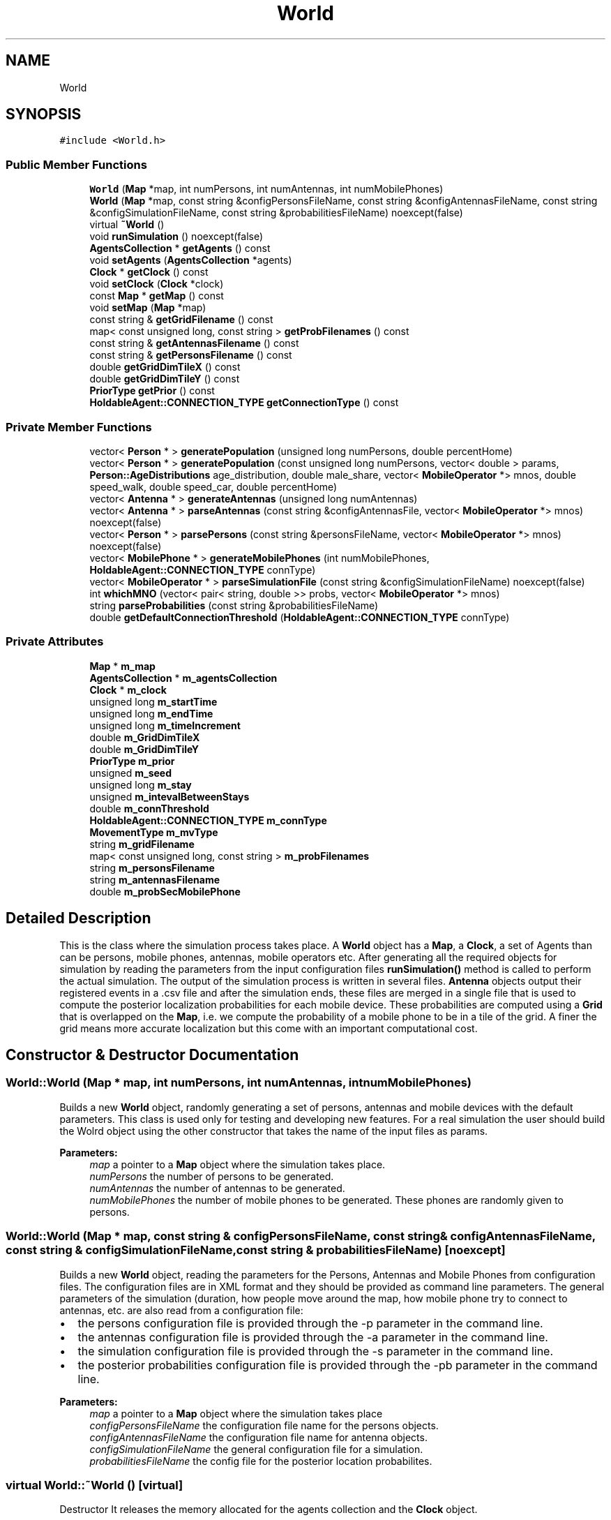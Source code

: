 .TH "World" 3 "Fri Nov 22 2019" "Simulator" \" -*- nroff -*-
.ad l
.nh
.SH NAME
World
.SH SYNOPSIS
.br
.PP
.PP
\fC#include <World\&.h>\fP
.SS "Public Member Functions"

.in +1c
.ti -1c
.RI "\fBWorld\fP (\fBMap\fP *map, int numPersons, int numAntennas, int numMobilePhones)"
.br
.ti -1c
.RI "\fBWorld\fP (\fBMap\fP *map, const string &configPersonsFileName, const string &configAntennasFileName, const string &configSimulationFileName, const string &probabilitiesFileName) noexcept(false)"
.br
.ti -1c
.RI "virtual \fB~World\fP ()"
.br
.ti -1c
.RI "void \fBrunSimulation\fP () noexcept(false)"
.br
.ti -1c
.RI "\fBAgentsCollection\fP * \fBgetAgents\fP () const"
.br
.ti -1c
.RI "void \fBsetAgents\fP (\fBAgentsCollection\fP *agents)"
.br
.ti -1c
.RI "\fBClock\fP * \fBgetClock\fP () const"
.br
.ti -1c
.RI "void \fBsetClock\fP (\fBClock\fP *clock)"
.br
.ti -1c
.RI "const \fBMap\fP * \fBgetMap\fP () const"
.br
.ti -1c
.RI "void \fBsetMap\fP (\fBMap\fP *map)"
.br
.ti -1c
.RI "const string & \fBgetGridFilename\fP () const"
.br
.ti -1c
.RI "map< const unsigned long, const string > \fBgetProbFilenames\fP () const"
.br
.ti -1c
.RI "const string & \fBgetAntennasFilename\fP () const"
.br
.ti -1c
.RI "const string & \fBgetPersonsFilename\fP () const"
.br
.ti -1c
.RI "double \fBgetGridDimTileX\fP () const"
.br
.ti -1c
.RI "double \fBgetGridDimTileY\fP () const"
.br
.ti -1c
.RI "\fBPriorType\fP \fBgetPrior\fP () const"
.br
.ti -1c
.RI "\fBHoldableAgent::CONNECTION_TYPE\fP \fBgetConnectionType\fP () const"
.br
.in -1c
.SS "Private Member Functions"

.in +1c
.ti -1c
.RI "vector< \fBPerson\fP * > \fBgeneratePopulation\fP (unsigned long numPersons, double percentHome)"
.br
.ti -1c
.RI "vector< \fBPerson\fP * > \fBgeneratePopulation\fP (const unsigned long numPersons, vector< double > params, \fBPerson::AgeDistributions\fP age_distribution, double male_share, vector< \fBMobileOperator\fP *> mnos, double speed_walk, double speed_car, double percentHome)"
.br
.ti -1c
.RI "vector< \fBAntenna\fP * > \fBgenerateAntennas\fP (unsigned long numAntennas)"
.br
.ti -1c
.RI "vector< \fBAntenna\fP * > \fBparseAntennas\fP (const string &configAntennasFile, vector< \fBMobileOperator\fP *> mnos) noexcept(false)"
.br
.ti -1c
.RI "vector< \fBPerson\fP * > \fBparsePersons\fP (const string &personsFileName, vector< \fBMobileOperator\fP *> mnos) noexcept(false)"
.br
.ti -1c
.RI "vector< \fBMobilePhone\fP * > \fBgenerateMobilePhones\fP (int numMobilePhones, \fBHoldableAgent::CONNECTION_TYPE\fP connType)"
.br
.ti -1c
.RI "vector< \fBMobileOperator\fP * > \fBparseSimulationFile\fP (const string &configSimulationFileName) noexcept(false)"
.br
.ti -1c
.RI "int \fBwhichMNO\fP (vector< pair< string, double >> probs, vector< \fBMobileOperator\fP *> mnos)"
.br
.ti -1c
.RI "string \fBparseProbabilities\fP (const string &probabilitiesFileName)"
.br
.ti -1c
.RI "double \fBgetDefaultConnectionThreshold\fP (\fBHoldableAgent::CONNECTION_TYPE\fP connType)"
.br
.in -1c
.SS "Private Attributes"

.in +1c
.ti -1c
.RI "\fBMap\fP * \fBm_map\fP"
.br
.ti -1c
.RI "\fBAgentsCollection\fP * \fBm_agentsCollection\fP"
.br
.ti -1c
.RI "\fBClock\fP * \fBm_clock\fP"
.br
.ti -1c
.RI "unsigned long \fBm_startTime\fP"
.br
.ti -1c
.RI "unsigned long \fBm_endTime\fP"
.br
.ti -1c
.RI "unsigned long \fBm_timeIncrement\fP"
.br
.ti -1c
.RI "double \fBm_GridDimTileX\fP"
.br
.ti -1c
.RI "double \fBm_GridDimTileY\fP"
.br
.ti -1c
.RI "\fBPriorType\fP \fBm_prior\fP"
.br
.ti -1c
.RI "unsigned \fBm_seed\fP"
.br
.ti -1c
.RI "unsigned long \fBm_stay\fP"
.br
.ti -1c
.RI "unsigned \fBm_intevalBetweenStays\fP"
.br
.ti -1c
.RI "double \fBm_connThreshold\fP"
.br
.ti -1c
.RI "\fBHoldableAgent::CONNECTION_TYPE\fP \fBm_connType\fP"
.br
.ti -1c
.RI "\fBMovementType\fP \fBm_mvType\fP"
.br
.ti -1c
.RI "string \fBm_gridFilename\fP"
.br
.ti -1c
.RI "map< const unsigned long, const string > \fBm_probFilenames\fP"
.br
.ti -1c
.RI "string \fBm_personsFilename\fP"
.br
.ti -1c
.RI "string \fBm_antennasFilename\fP"
.br
.ti -1c
.RI "double \fBm_probSecMobilePhone\fP"
.br
.in -1c
.SH "Detailed Description"
.PP 
This is the class where the simulation process takes place\&. A \fBWorld\fP object has a \fBMap\fP, a \fBClock\fP, a set of Agents than can be persons, mobile phones, antennas, mobile operators etc\&. After generating all the required objects for simulation by reading the parameters from the input configuration files \fBrunSimulation()\fP method is called to perform the actual simulation\&. The output of the simulation process is written in several files\&. \fBAntenna\fP objects output their registered events in a \&.csv file and after the simulation ends, these files are merged in a single file that is used to compute the posterior localization probabilities for each mobile device\&. These probabilities are computed using a \fBGrid\fP that is overlapped on the \fBMap\fP, i\&.e\&. we compute the probability of a mobile phone to be in a tile of the grid\&. A finer the grid means more accurate localization but this come with an important computational cost\&. 
.SH "Constructor & Destructor Documentation"
.PP 
.SS "World::World (\fBMap\fP * map, int numPersons, int numAntennas, int numMobilePhones)"
Builds a new \fBWorld\fP object, randomly generating a set of persons, antennas and mobile devices with the default parameters\&. This class is used only for testing and developing new features\&. For a real simulation the user should build the Wolrd object using the other constructor that takes the name of the input files as params\&. 
.PP
\fBParameters:\fP
.RS 4
\fImap\fP a pointer to a \fBMap\fP object where the simulation takes place\&. 
.br
\fInumPersons\fP the number of persons to be generated\&. 
.br
\fInumAntennas\fP the number of antennas to be generated\&. 
.br
\fInumMobilePhones\fP the number of mobile phones to be generated\&. These phones are randomly given to persons\&. 
.RE
.PP

.SS "World::World (\fBMap\fP * map, const string & configPersonsFileName, const string & configAntennasFileName, const string & configSimulationFileName, const string & probabilitiesFileName)\fC [noexcept]\fP"
Builds a new \fBWorld\fP object, reading the parameters for the Persons, Antennas and Mobile Phones from configuration files\&. The configuration files are in XML format and they should be provided as command line parameters\&. The general parameters of the simulation (duration, how people move around the map, how mobile phone try to connect to antennas, etc\&. are also read from a configuration file:
.IP "\(bu" 2
the persons configuration file is provided through the -p parameter in the command line\&.
.IP "\(bu" 2
the antennas configuration file is provided through the -a parameter in the command line\&.
.IP "\(bu" 2
the simulation configuration file is provided through the -s parameter in the command line\&.
.IP "\(bu" 2
the posterior probabilities configuration file is provided through the -pb parameter in the command line\&.
.PP
.PP
\fBParameters:\fP
.RS 4
\fImap\fP a pointer to a \fBMap\fP object where the simulation takes place 
.br
\fIconfigPersonsFileName\fP the configuration file name for the persons objects\&. 
.br
\fIconfigAntennasFileName\fP the configuration file name for antenna objects\&. 
.br
\fIconfigSimulationFileName\fP the general configuration file for a simulation\&. 
.br
\fIprobabilitiesFileName\fP the config file for the posterior location probabilites\&. 
.RE
.PP

.SS "virtual World::~World ()\fC [virtual]\fP"
Destructor It releases the memory allocated for the agents collection and the \fBClock\fP object\&. 
.SH "Member Function Documentation"
.PP 
.SS "vector<\fBAntenna\fP*> World::generateAntennas (unsigned long numAntennas)\fC [private]\fP"

.SS "vector<\fBMobilePhone\fP*> World::generateMobilePhones (int numMobilePhones, \fBHoldableAgent::CONNECTION_TYPE\fP connType)\fC [private]\fP"

.SS "vector<\fBPerson\fP*> World::generatePopulation (unsigned long numPersons, double percentHome)\fC [private]\fP"

.SS "vector<\fBPerson\fP*> World::generatePopulation (const unsigned long numPersons, vector< double > params, \fBPerson::AgeDistributions\fP age_distribution, double male_share, vector< \fBMobileOperator\fP *> mnos, double speed_walk, double speed_car, double percentHome)\fC [private]\fP"

.SS "\fBAgentsCollection\fP* World::getAgents () const"
Returns the \fBAgentsCollection\fP used in simulation\&. 
.PP
\fBReturns:\fP
.RS 4
a pointer to \fBAgentsCollection\fP object\&. 
.RE
.PP

.SS "const string& World::getAntennasFilename () const"
Returns the name of the file where the antennas exact locations are saved for later analysis\&. 
.PP
\fBReturns:\fP
.RS 4
the name of the file where the antennas exact locations are saved for later analysis\&. 
.RE
.PP

.SS "\fBClock\fP* World::getClock () const"
Returns a pointer to a \fBClock\fP object used for simulation\&. 
.PP
\fBReturns:\fP
.RS 4
a pointer to a \fBClock\fP object used for simulation\&. 
.RE
.PP

.SS "\fBHoldableAgent::CONNECTION_TYPE\fP World::getConnectionType () const"
Returns the type of the handover mechanism
.PP
\fBReturns:\fP
.RS 4
the type of the handover mechanism: HoldableAgent::CONNECTION_TYPE::USING_SIGNAL_QUALITY, HoldableAgent::CONNECTION_TYPE::USING_SIGNAL_STRENGTH, HoldableAgent::CONNECTION_TYPE::USING_POWER 
.RE
.PP

.SS "double World::getDefaultConnectionThreshold (\fBHoldableAgent::CONNECTION_TYPE\fP connType)\fC [private]\fP"

.SS "double World::getGridDimTileX () const"
Returns the dimension of tiles on OX, this number is read from simulation configuration file\&. 
.PP
\fBReturns:\fP
.RS 4
the dimension of tiles on OX, this number is read from simulation configuration file\&. 
.RE
.PP

.SS "double World::getGridDimTileY () const"
Returns the dimension of tiles on OY, this number is read from simulation configuration file\&. 
.PP
\fBReturns:\fP
.RS 4
the dimension of tiles on OY, this number is read from simulation configuration file\&. 
.RE
.PP

.SS "const string& World::getGridFilename () const"
Returns the file name where the grid parameters are saved\&. They are needed for the visualization software\&. 
.PP
\fBReturns:\fP
.RS 4
the file name where the grid parameters are saved\&. 
.RE
.PP

.SS "const \fBMap\fP* World::getMap () const"
Returns a pointer to a \fBMap\fP object where the simulation takes place\&. 
.PP
\fBReturns:\fP
.RS 4
a pointer to a \fBMap\fP object where the simulation takes place\&. 
.RE
.PP

.SS "const string& World::getPersonsFilename () const"
Returns the name of the file where the persons exact locations are saved for later analysis\&. 
.PP
\fBReturns:\fP
.RS 4
the name of the file where the persons exact locations are saved for later analysis\&. 
.RE
.PP

.SS "\fBPriorType\fP World::getPrior () const"
Returns the type of the prior probability used to compute the posterior localization probability\&. 
.PP
\fBReturns:\fP
.RS 4
the type of the prior probability used to compute the posterior localization probability\&. 
.RE
.PP

.SS "map<const unsigned long, const string> World::getProbFilenames () const"
Returns the name of the file where the probabilities of mobile phones locations are saved\&. 
.PP
\fBReturns:\fP
.RS 4
the name of the file where the probabilities of mobile phones locations are saved\&. 
.RE
.PP

.SS "vector<\fBAntenna\fP*> World::parseAntennas (const string & configAntennasFile, vector< \fBMobileOperator\fP *> mnos)\fC [private]\fP, \fC [noexcept]\fP"

.SS "vector<\fBPerson\fP*> World::parsePersons (const string & personsFileName, vector< \fBMobileOperator\fP *> mnos)\fC [private]\fP, \fC [noexcept]\fP"

.SS "string World::parseProbabilities (const string & probabilitiesFileName)\fC [private]\fP"

.SS "vector<\fBMobileOperator\fP*> World::parseSimulationFile (const string & configSimulationFileName)\fC [private]\fP, \fC [noexcept]\fP"

.SS "void World::runSimulation ()\fC [noexcept]\fP"
This method is called to perform the actual simulation\&. During the simulation it outputs the exact positions of all persons in a \&.csv file and the positions of antennas at the starting time of the simulation\&. A simulation means a number of time steps, at each step every person move to another position and after arriving at their new positions the mobile phones that they carry try to connect to one of the available antennas\&. The antennas record these events and output them in a file\&. 
.SS "void World::setAgents (\fBAgentsCollection\fP * agents)"
Sets the \fBAgentsCollection\fP to be used for simulation\&. 
.PP
\fBParameters:\fP
.RS 4
\fIagents\fP a pointer to \fBAgentsCollection\fP object\&. 
.RE
.PP

.SS "void World::setClock (\fBClock\fP * clock)"
Sets the \fBClock\fP of the simulation\&. 
.PP
\fBParameters:\fP
.RS 4
\fIclock\fP a pointer to a \fBClock\fP object used for simulation\&. 
.RE
.PP

.SS "void World::setMap (\fBMap\fP * map)"
Sets the map where the simulation takes place\&. 
.PP
\fBParameters:\fP
.RS 4
\fImap\fP a pointer to a \fBMap\fP object where the simulation takes place\&. 
.RE
.PP

.SS "int World::whichMNO (vector< pair< string, double >> probs, vector< \fBMobileOperator\fP *> mnos)\fC [private]\fP"

.SH "Member Data Documentation"
.PP 
.SS "\fBAgentsCollection\fP* World::m_agentsCollection\fC [private]\fP"

.SS "string World::m_antennasFilename\fC [private]\fP"

.SS "\fBClock\fP* World::m_clock\fC [private]\fP"

.SS "double World::m_connThreshold\fC [private]\fP"

.SS "\fBHoldableAgent::CONNECTION_TYPE\fP World::m_connType\fC [private]\fP"

.SS "unsigned long World::m_endTime\fC [private]\fP"

.SS "double World::m_GridDimTileX\fC [private]\fP"

.SS "double World::m_GridDimTileY\fC [private]\fP"

.SS "string World::m_gridFilename\fC [private]\fP"

.SS "unsigned World::m_intevalBetweenStays\fC [private]\fP"

.SS "\fBMap\fP* World::m_map\fC [private]\fP"

.SS "\fBMovementType\fP World::m_mvType\fC [private]\fP"

.SS "string World::m_personsFilename\fC [private]\fP"

.SS "\fBPriorType\fP World::m_prior\fC [private]\fP"

.SS "map<const unsigned long, const string> World::m_probFilenames\fC [private]\fP"

.SS "double World::m_probSecMobilePhone\fC [private]\fP"

.SS "unsigned World::m_seed\fC [private]\fP"

.SS "unsigned long World::m_startTime\fC [private]\fP"

.SS "unsigned long World::m_stay\fC [private]\fP"

.SS "unsigned long World::m_timeIncrement\fC [private]\fP"


.SH "Author"
.PP 
Generated automatically by Doxygen for Simulator from the source code\&.
